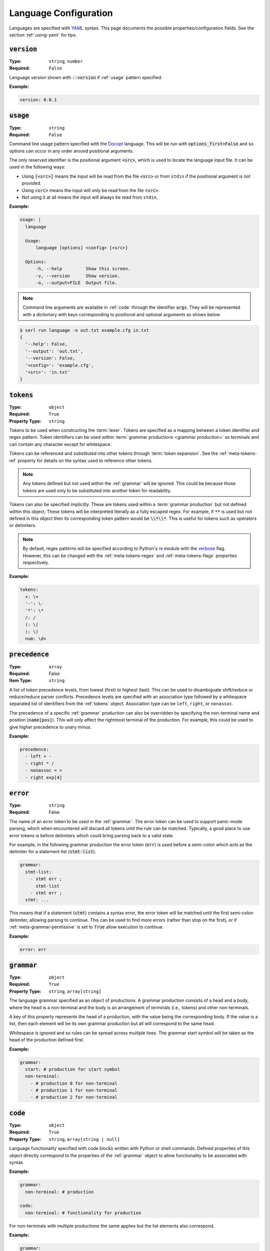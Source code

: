 .. _lang-config:

Language Configuration
======================

Languages are specified with `YAML <https://yaml.org/spec/1.2.2/>`_ syntax. 
This page documents the possible properties/configuration fields.
See the section :ref:`using-yaml` for tips.

:code:`version`
---------------
:Type: ``string``, ``number``
:Required: ``False``

Language version shown with :code:`--version` if :ref:`usage` pattern specified.

:Example:

.. code-block:: yaml

  version: 0.0.1

.. _usage:

:code:`usage`
-------------
:Type: ``string``
:Required: ``False``

Command line usage pattern specified with the `Docopt <http://docopt.org/>`_ language.
This will be run with :code:`options_first=False` and so options can occur in any order around positional arguments.

The only reserved identifier is the positional argument :code:`<src>`, which is used to locate the language input file.
It can be used in the following ways:

- Using :code:`[<src>]` means the input will be read from the file :code:`<src>` or from ``stdin`` if the positional argument is not provided.
- Using :code:`<src>` means the input will only be read from the file :code:`<src>`.
- Not using it at all means the input will always be read from ``stdin``.

:Example:

.. code-block:: yaml

  usage: |
    language

    Usage:
        language [options] <config> [<src>]

    Options:
        -h, --help         Show this screen.
        -v, --version      Show version.
        -o, --output=FILE  Output file. 


.. Note::
  Command line arguments are available in :ref:`code` through the identifier :code:`args`.
  They will be represented with a dictionary with keys corresponding to positional and optional arguments as shown below.


.. code-block:: console

  $ serl run language -o out.txt example.cfg in.txt
  {
    '--help': False,
    '--output': 'out.txt',
    '--version': False,
    '<config>': 'example.cfg',
    '<src>': 'in.txt'
  }

.. _tokens:

:code:`tokens`
--------------
:Type: ``object``
:Required: ``True``
:Property Type: ``string``

Tokens to be used when constructing the :term:`lexer`.
Tokens are specified as a mapping between a token identifier and regex pattern.
Token identifiers can be used within :term:`grammar productions <grammar production>` as terminals and can contain any character except for whitespace.

Tokens can be referenced and substituted into other tokens through :term:`token expansion`.
See the :ref:`meta-tokens-ref` property for details on the syntax used to reference other tokens.

.. Note::
  Any tokens defined but not used within the :ref:`grammar` will be ignored.
  This could be because those tokens are used only to be substituted into another token for readability.

Tokens can also be specified implicitly.
These are tokens used within a :term:`grammar production` but not defined within this object.
These tokens will be interpreted literally as a fully escaped regex.
For example, if :code:`**` is used but not defined in this object then its corresponding token pattern would be :code:`\\*\\*`.
This is useful for tokens such as operators or delimiters.

.. Note::
  By default, regex patterns will be specified according to Python's `re <https://docs.python.org/3/library/re.html>`_ module with the `verbose <https://docs.python.org/3/library/re.html#re.VERBOSE>`_ flag. 
  However, this can be changed with the :ref:`meta-tokens-regex` and :ref:`meta-tokens-flags` properties respectively.

:Example:

.. code-block:: yaml

  tokens:
    +: \+
    '-': \-
    '*': \*
    /: /
    (: \(
    ): \)
    num: \d+

:code:`precedence`
------------------
:Type: ``array``
:Required: False
:Item Type: ``string``

A list of token precedence levels, from lowest (first) to highest (last).
This can be used to disambiguate shift/reduce or reduce/reduce parser conflicts.
Precedence levels are specified with an association type followed by a whitespace separated list of identifiers from the :ref:`tokens` object.
Association type can be ``left``, ``right``, or ``nonassoc``.

The precedence of a specific :ref:`grammar` production can also be overridden by specifying the non-terminal name and position (:code:`name[pos]`).
This will only affect the rightmost terminal of the production.
For example, this could be used to give higher precedence to unary minus.

:Example:

.. code-block:: yaml

  precedence:
    - left + -
    - right * /
    - nonassoc < >
    - right exp[4]


:code:`error`
-------------
:Type: ``string``
:Required: False

The name of an error token to be used in the :ref:`grammar`.
The error token can be used to support panic-mode parsing, which when encountered will discard all tokens until the rule can be matched.
Typically, a good place to use error tokens is before delimiters which could bring parsing back to a valid state.

For example, in the following grammar production the error token (:code:`err`) is used before a semi-colon which acts as the delimiter for a statement list (:code:`stmt-list`).

.. code-block:: yaml

  grammar:
    stmt-list:
      - stmt err ; 
        stmt-list
      - stmt err ;
    stmt: ...

This means that if a statement (:code:`stmt`) contains a syntax error, the error token will be matched until the first semi-colon delimiter, allowing parsing to continue.
This can be used to find more errors (rather than stop on the first), or if :ref:`meta-grammar-permissive` is set to :code:`True` allow execution to continue.



:Example:

.. code-block:: yaml

  error: err

.. _grammar:

:code:`grammar`
---------------
:Type: ``object``
:Required: ``True`` 
:Property Type: ``string``, ``array[string]``

The language grammar specified as an object of productions.
A grammar production consists of a head and a body, where the head is a non-terminal and the body is an arrangement of terminals (i.e., tokens) and other non-terminals.

A key of this property represents the head of a production, with the value being the corresponding body.
If the value is a list, then each element will be its own grammar production but all will correspond to the same head. 

Whitespace is ignored and so rules can be spread across multiple lines.
The grammar start symbol will be taken as the head of the production defined first.

:Example:

.. code-block:: yaml

  grammar:
    start: # production for start symbol
    non-terminal:
      - # production 0 for non-terminal
      - # production 1 for non-terminal
      - # production 2 for non-terminal

.. _code:

:code:`code`
------------
:Type: ``object``
:Required: ``True`` 
:Property Type: ``string``, ``array[string | null]``

Language functionality specified with code blocks written with Python or shell commands.
Defined properties of this object directly correspond to the properties of the :ref:`grammar` object to allow functionality to be associated with syntax.

:Example:

.. code-block:: yaml

  grammar:
    non-terminal: # production

  code:
    non-terminal: # functionality for production

For non-terminals with multiple productions the same applies but the list elements also correspond.

:Example:

.. code-block:: yaml

  grammar:
    non-terminal:
      - # production 0
      - # production 1
      - # production 2

  code:
    main: # main functionality
    non-terminal:
      - # functionality for non-terminal production 0
      - # functionality for non-terminal production 1
      - # functionality for non-terminal production 2

.. Note::
  If the first property doesn't correspond to a defined grammar non-terminal (as seen above) then it acts as the main functionality executed in global scope.

If no main functionality is defined then traversal, and thus execution is initiated with the code of the grammar start symbol.
Otherwise, it is the responsibility of the main function to start traversal, which is done by calling the function corresponding to the start non-terminal.

Each code block has access to the global scope and variables that correspond to the symbols in the grammar production.
Terminal (token) variables will be a tuple of regex captures with the first element being the entire match.
Non-terminal variables will be a function which when called traverse down the AST, executing the code of the corresponding non-terminal.

:Example:

.. code-block:: yaml
  
  tokens:
    name: (\w+):(\w+)

  grammar:
    tag: |
      <name>
        value
      </name>
    value: ...

  code:
    main: ...
    tag: ...
    value: ...

For the configuration above and the following source (details of :code:`value` omitted):

.. code-block:: console

  <a:b>
    value
  </c:d>


The code block :code:`code.tag` (corresponding to :code:`grammar.tag`) would have access to the following environment:

.. code-block:: python

  {
    # Any global variables, or keyword variables passed down through tag(...)
    '<': ('<',),
    '>': ('>',),
    'name': [('a:b', 'a', 'b'),('c:d', 'c', 'd')],
    'value': <function execute at 0x000002273B488AE0>
  }

.. Note::
  Notice that :code:`name` is a terminal variable returned as a list since the symbol is used multiple times in the :code:`grammar.tag` production.
  Elements of this list correspond to the order they appear in the grammar production.

Calling the function :code:`value` will execute the code block :code:`code.value`

Details about returning values can be found within :ref:`python-code` and :ref:`shell-commands`.


Properties defined within this object but not within the :ref:`grammar` object will be ignored, except for the first property, but only if it doesn't have a corresponding property in the :ref:`grammar` object.
This property is taken as the main or entry point, allowing the user to write any .
Without this property the entry point will be the property corresponding to the grammar start non-terminal and returning the value of the called code block.

If multiple of the same symbol is used within a grammar production 



The functionality for properties defined within the :ref:`grammar` object but not within this object will default to returning a Python dictionary of their local values.


Global scope
~~~~~~~~~~~~
main function

.. Note::
  args available?


Traversal

The following sections provide more detail regarding the two functionality modes.


If the main function or start grammar functionality (whichever is used) returns a value it will be sent to stdout

.. _python-code:

Python Code
~~~~~~~~~~~

Without the :ref:`shell-commands` modifier (:code:`$`), blocks are by default interpreted as normal Python code.

.. Note::
  Variables in Python can only be accessed by a `limited character set <https://docs.python.org/3/reference/lexical_analysis.html#identifiers>`_.
  However, :term:`grammar variables` that use characters outside this set can still be accessed through the `locals <https://docs.python.org/3/library/functions.html#locals>`_ or `vars <https://docs.python.org/3/library/functions.html#vars>`_ functions, which allow access to variables with arbitrary names.

The value of the final `Python statement <https://docs.python.org/3/reference/simple_stmts.html#simple-statements>`_ of a code block will be used as the return value.
If you don't wan't to return anything you can explicitly make the final statement :code:`None` or :code:`pass`.

.. Note::
  * Only the value of the final statement is used, and so if this is an assignment (e.g., :code:`a = 5`) then the variable :code:`a` would never be created, but :code:`5` would be returned.
  * If the final statement doesn't have a value (e.g., a function definition) then :code:`None` will be returned.
  * The :code:`return` keyword can only be used in the final statement, but is not strictly necessary.

:Example:

.. code-block:: yaml

  grammar:
    tag: ...

  code:
    main: | # python
      # import modules, create classes/functions etc.
      val = tag() # Main execution on grammar start symbol called 'tag'
      # Do something with val
      val # return val to stdout
    tag: # Code for tag

.. Note::
  Currently available for `VS Code <https://code.visualstudio.com/>`_ the `YAML Embedded Languages <https://marketplace.visualstudio.com/items?itemName=harrydowning.yaml-embedded-languages>`_ extension provides syntax highlighting within YAML block-scalars by specifying the language name in a comment next to the block to highlight as shown above.

.. _shell-commands:

Shell Commands
~~~~~~~~~~~~~~

Shell commands can be used by making the first character of the code-block :code:`$`.
Global, local, and :term:`grammar variables` can be accessed through the Python `format language <https://docs.python.org/3/library/string.html#format-string-syntax>`_.

.. Note::
  * Use of ``{`` or ``}`` in other contexts than for format strings require escaping with ``{{`` or  ``}}`` e.g., :code:`$ echo ${{HOME}}`.
  * :term:`Grammar variables` with incompatible syntax with the `format language <https://docs.python.org/3/library/string.html#format-string-syntax>`_, can be accessed through the special key :code:`locals()` e.g., :code:`{locals()[{]}` for a variable named :code:`{`.


The output (:code:`stdout`) of a command will be used as the return value for the code block.
If the command fails it will raise a `CalledProcessError <https://docs.python.org/3/library/subprocess.html#subprocess.CalledProcessError>`_, which if caught allows access to :code:`stderr` and the :code:`returncode`.

:Example:

.. code-block:: yaml

  code:
    non-terminal: $ echo {args[<src>]}


.. _tokentypes:

:code:`tokentypes`
------------------
:Type: ``object``
:Required: ``False``
:Property Type: ``string``

Tokens and corresponding type used in the syntax highlighter lexer.
This is represented as a mapping between token identifiers from the :ref:`tokens` object and a dot separated list in title case (e.g., :code:`Token.Text.Whitespace`) to represent token type.
Arbitrary regex can also be assigned a token type.

.. Important::
  To take advantage of built-in `Pygments styles <https://pygments.org/styles/>`_ it is recommended to use standard tokens names, see `Pygments built-in tokens <https://pygments.org/docs/tokens/#module-pygments.token>`_.


:Example:

.. code-block:: yaml

  tokentypes:
    +: Operator
    '-': Operator
    '*': Operator
    /: Operator
    num: Number

.. _styles:

:code:`styles`
--------------
:Type: ``object``
:Required: ``False``
:Property Type: ``string``

The style to be applied to a certain token type. 
This is represented as a mapping between a token type and a styles specified with `Pygments style rules <https://pygments.org/docs/styledevelopment/#style-rules>`_.

:Example:

.. code-block:: yaml

  styles:
    Number: "#42f2f5"
    Keyword.Constant: "bold #ff0000"
    Punctuation: "#f57242"
    String: "#75b54a"
    Whitespace: "bg:#e8dfdf"
    
.. Note::
  The use of quotes around the styles in the above example are necessary, as otherwise the hex colours would be treated as YAML comments and ``:`` would try to create another mapping.
  See :ref:`using-yaml` for tips.

See :ref:`static-syntax-highlighting` for more details.

.. _environment:

:code:`environment`
-------------------
:Type: ``string``
:Required: ``False``

The name of a virtual environment to be created to contain any python dependencies specified in :ref:`requirements`.

This is only required if you plan to use dependencies that may clash with those used by the tool or other serl languages used in the same environment.
Not setting this property means that language dependencies are installed to the environment where the instance of the tool being used is installed.

To list the dependencies used by the tool and then get a specific version thereof you can use:

.. code-block:: console

  $ pip show serl
  $ pip show <dependency>

.. Note::
  When running a language that specifies an environment that doesn't already exist, a new environment will be created and the specified requirements will be installed.
  This may take a bit of time to complete but will only be run once unless the environment is removed.

Environments are created using the `venv <https://docs.python.org/3/library/venv.html>`_ module from the Python `standard library <https://docs.python.org/3/library/>`_ and are located in the directory ``~/.serl/environments``.

Environments can be manually created, however they must be created in the aforementioned directory and with the same `venv <https://docs.python.org/3/library/venv.html>`_ module.
Creating environments manually would still require setting the value of this property to the name of the environment directory.
If two languages specify an environment with the same name, the environment will be shared.

:Example:

.. code-block:: yaml

  environment: venv-lang

.. _requirements:

:code:`requirements`
--------------------
:Type: ``string``
:Required: ``False``

The required dependencies for the language, which if specified as a `pip requirements <https://pip.pypa.io/en/stable/reference/requirements-file-format/>`_ file, can be automatically downloaded with the command line :ref:`run` option :code:`-r` or :code:`--requirements`.

:Example:

.. code-block:: yaml

  requirements: | # pip
    PyYAML==6.0
    docopt==0.6.2
    ply==3.11
    regex==2022.10.31
    networkx==2.8.8
    jsonschema==4.17.3
    Pygments==2.13.0
    Pillow==9.4.0
    requests==2.28.2
    
    # Dev
    pytest==7.2.2
    pytest-cov==4.0.0

:code:`meta`
------------
:Type: ``object``
:Required: ``False``

The meta object provides the ability to alter certain aspects of the configuration or language behaviour.

:code:`meta.tokens`
~~~~~~~~~~~~~~~~~~~
:Type: ``object``
:Required: ``False``

Properties relating to the :ref:`tokens` object.

.. _meta-tokens-ref:

:code:`meta.tokens.ref`
^^^^^^^^^^^^^^^^^^^^^^^
:Type: ``string``, ``null``
:Required: ``False``
:Default: ``^token(?!$)|(?<= )token``

A regex used to determine how tokens can be referenced in other tokens and consequently expanded (substituted).
If the value of this property is set to null or equivalently defined but not given a value, :term:`token expansion` will not take place.

The special identifier ``token`` is used as a substitute for user-defined token names.
If this special identifier isn't used the defined regex is assumed to be a prefix to the token name.

:Example:

.. code-block:: yaml
  
  meta:
    tokens:
      ref: \$token

In this example the regex for a token named ``text`` defined in the :ref:`tokens` object could be substituted into any other token by specifying ``$text``.
As previously mentioned if the identifier ``token`` is not used, the value of ``meta.tokens.ref`` is taken to be a prefix and so this example can be equivalently specified as:

.. code-block:: yaml
  
  meta:
    tokens:
      ref: \$

.. Note::
  The ``$`` symbol has been escaped because this string is treated as a regex and this has the special meaning of signifying the end of a string.

.. _meta-tokens-regex:

:code:`meta.tokens.regex`
^^^^^^^^^^^^^^^^^^^^^^^^^
:Type: ``boolean``
:Required: ``False``
:Default: ``False``

Setting this property to :code:`True` allows for the use of the more feature rich 3rd party `regex <https://github.com/mrabarnett/mrab-regex>`_ module for patterns in the :ref:`tokens` object.

.. Important::
  When used this will change the interface for language captures.
  Specifically, they will now be returned as a list rather than a single value.
  This is due to the fact that the `regex <https://github.com/mrabarnett/mrab-regex>`_ package offers the ability to retain all captures within a group even when modified by a regex quantifier.

.. Note::
  The `regex <https://github.com/mrabarnett/mrab-regex>`_ module may only be used with CPython implementations.
  
  Run the following two commands in Python's interactive shell to see what implementation you're using:
  
  .. code-block:: console

    $ python
    >>> import platform
    >>> platform.python_implementation()


:Example:

.. code-block:: yaml

  meta:
    tokens:
      regex: True

.. _meta-tokens-ignore:

:code:`meta.tokens.ignore`
^^^^^^^^^^^^^^^^^^^^^^^^^^
:Type: ``string``
:Required: ``False``
:Default: ``.``

A regex specifying characters to be ignored by the :term:`lexer`.
This will have the lowest precedence in the :term:`lexer` and so the default value can be interpreted as any character not matched in a token by the patterns in the :ref:`tokens` object.

.. Note::
  The regex flags used for this property will be the same as those used in the :ref:`tokens` object.
  Therefore, changes to the :ref:`meta-tokens-flags` will also be reflected here.

:Example:

.. code-block:: yaml

  meta:
    tokens:
      ignore: \s

.. _meta-tokens-flags:

:code:`meta.tokens.flags`
^^^^^^^^^^^^^^^^^^^^^^^^^
:Type: ``string``
:Required: ``False``
:Default: ``VERBOSE``

A whitespace separated list of regex flags for the :term:`lexer` to use corresponding to the regex patterns defined in the :ref:`tokens` object.
Valid flags include any defined in the `re <https://docs.python.org/3/library/re.html>`_ module or if :ref:`meta-tokens-regex` is enabled, any flag in the `regex <https://github.com/mrabarnett/mrab-regex#flags>`__ module.

:Example:

.. code-block:: yaml

  meta:
    tokens:
      flags: VERBOSE MULTILINE I

:code:`meta.grammar`
~~~~~~~~~~~~~~~~~~~~
:Type: ``object``
:Required: ``False``

Properties relating to the :ref:`grammar` object.

.. _meta-grammar-permissive:

:code:`meta.grammar.permissive`
^^^^^^^^^^^^^^^^^^^^^^^^^^^^^^^
:Type: ``boolean``
:Required: ``False``
:Default: ``True``

If this property is set to :code:`False`, then language execution will not take place in the event of a syntax error, even if any input was recovered during parsing.

:Example:

.. code-block:: yaml

  meta:
    grammar:
      permissive: False
